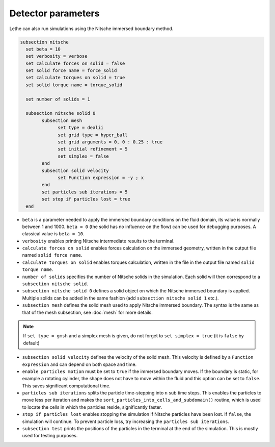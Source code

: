 Detector parameters
-------------------

Lethe can also run simulations using the Nitsche immersed boundary method. 

.. code-block:: text

  subsection nitsche
    set beta = 10
    set verbosity = verbose
    set calculate forces on solid = false
    set solid force name = force_solid
    set calculate torques on solid = true
    set solid torque name = torque_solid

    set number of solids = 1

    subsection nitsche solid 0
	  subsection mesh
	  	set type = dealii
	  	set grid type = hyper_ball
	  	set grid arguments = 0, 0 : 0.25 : true
	  	set initial refinement = 5
	  	set simplex = false
	  end
	  subsection solid velocity
	  	set Function expression = -y ; x
	  end
          set particles sub iterations = 5
          set stop if particles lost = true
    end

* ``beta`` is a parameter needed to apply the immersed boundary conditions on the fluid domain, its value is normally between 1 and 1000. ``beta = 0`` (the solid has no influence on the flow) can be used for debugging purposes. A classical value is ``beta = 10``.
* ``verbosity`` enables printing Nitsche intermediate results to the terminal.
* ``calculate forces on solid`` enables forces calculation on the immersed geometry, written in the output file named ``solid force name``. 
* ``calculate torques on solid`` enables torques calculation, written in the file in the output file named ``solid torque name``. 
* ``number of solids`` specifies the number of Nitsche solids in the simulation. Each solid will then correspond to a ``subsection nitsche solid``.
* ``subsection nitsche solid 0`` defines a solid object on which the Nitsche immersed boundary is applied. Multiple solids can be added in the same fashion (add ``subsection nitsche solid 1`` etc.).
* ``subsection mesh`` defines the solid mesh used to apply Nitsche immersed boundary. The syntax is the same as that of the mesh subsection, see :doc:`mesh` for more details.

.. note::
  If ``set type = gmsh`` and a simplex mesh is given, do not forget to ``set simplex = true`` (it is ``false`` by default)

* ``subsection solid velocity`` defines the velocity of the solid mesh. This velocity is defined by a ``Function  expression`` and can depend on both space and time.
* ``enable particles motion`` must be set to ``true`` if the immersed boundary moves. If the boundary is static, for example a rotating cylinder, the shape does not have to move within the fluid and this option can be set to ``false``. This saves significant computational time.
* ``particles sub iterations`` splits the particle time-stepping into ``n`` sub time steps. This enables the particles to move less per iteration and makes the ``sort_particles_into_cells_and_subdomain()`` routine, which is used to locate the cells in which the particles reside, significantly faster. 
* ``stop if particles lost`` enables stopping the simulation if Nitsche particles have been lost. If ``false``, the simulation will continue. To prevent particle loss, try increasing the ``particles sub iterations``.
* ``subsection test`` prints the positions of the particles in the terminal at the end of the simulation. This is mostly used for testing purposes.
